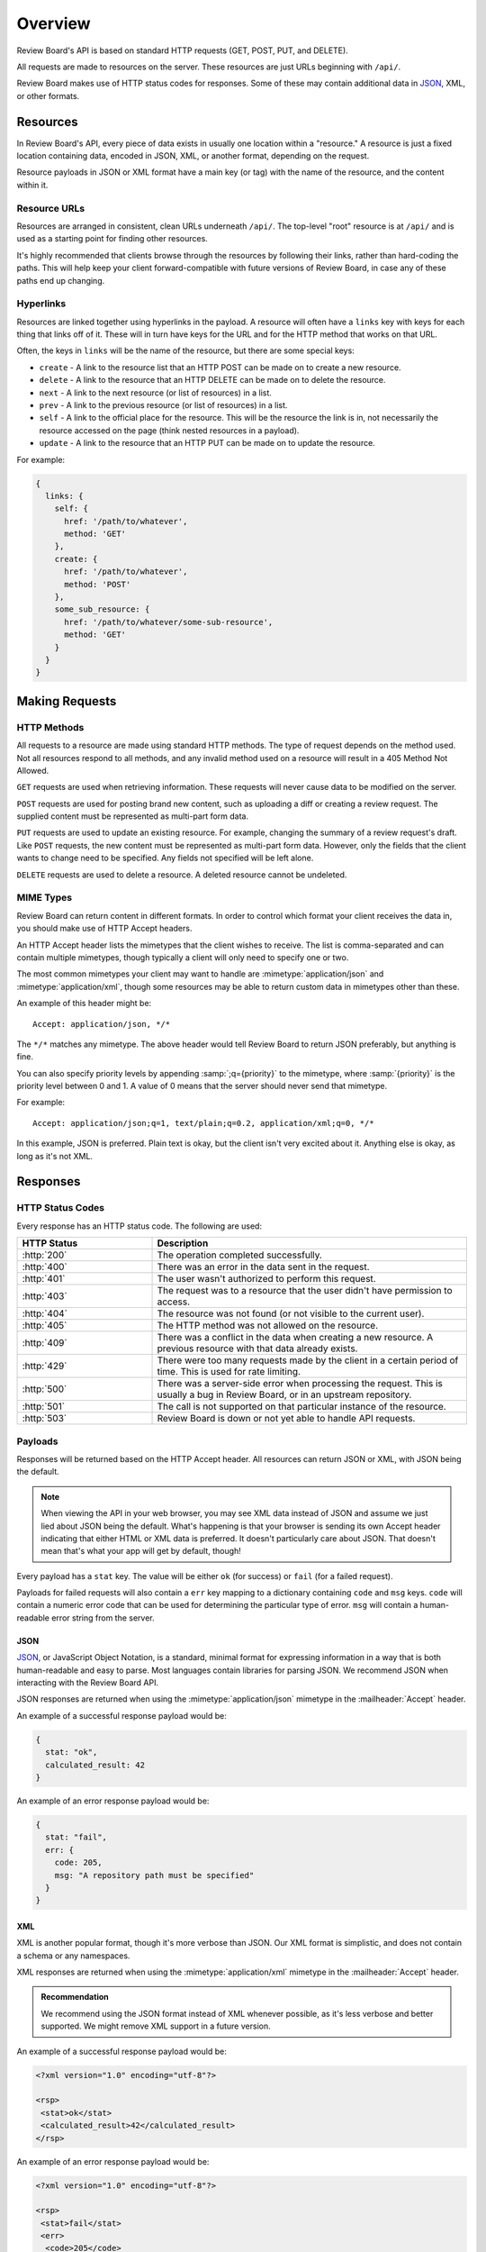 ========
Overview
========

Review Board's API is based on standard HTTP requests (GET, POST, PUT, and
DELETE).

All requests are made to resources on the server. These resources are just
URLs beginning with ``/api/``.

Review Board makes use of HTTP status codes for responses. Some of these
may contain additional data in JSON_, XML, or other formats.

.. _JSON: http://www.json.org/


.. _webapi2.0-overview-resources:

Resources
=========

In Review Board's API, every piece of data exists in usually one location
within a "resource." A resource is just a fixed location containing data,
encoded in JSON, XML, or another format, depending on the request.

Resource payloads in JSON or XML format have a main key (or tag) with the name
of the resource, and the content within it.


Resource URLs
-------------

Resources are arranged in consistent, clean URLs underneath ``/api/``. The
top-level "root" resource is at ``/api/`` and is used as a starting point for
finding other resources.

It's highly recommended that clients browse through the resources by following
their links, rather than hard-coding the paths. This will help keep your
client forward-compatible with future versions of Review Board, in case any
of these paths end up changing.


Hyperlinks
----------

Resources are linked together using hyperlinks in the payload. A resource
will often have a ``links`` key with keys for each thing that links off of it.
These will in turn have keys for the URL and for the HTTP method that works
on that URL.

Often, the keys in ``links`` will be the name of the resource, but there
are some special keys:

* ``create`` - A link to the resource list that an HTTP POST can be made on to
  create a new resource.
* ``delete`` - A link to the resource that an HTTP DELETE can be made on to
  delete the resource.
* ``next`` - A link to the next resource (or list of resources) in a list.
* ``prev`` - A link to the previous resource (or list of resources) in a list.
* ``self`` - A link to the official place for the resource. This will be the
  resource the link is in, not necessarily the resource accessed on
  the page (think nested resources in a payload).
* ``update`` - A link to the resource that an HTTP PUT can be made on to
  update the resource.

For example:

.. code-block:: javascript

    {
      links: {
        self: {
          href: '/path/to/whatever',
          method: 'GET'
        },
        create: {
          href: '/path/to/whatever',
          method: 'POST'
        },
        some_sub_resource: {
          href: '/path/to/whatever/some-sub-resource',
          method: 'GET'
        }
      }
    }


.. _webapi2.0-overview-requests:

Making Requests
===============

HTTP Methods
------------

All requests to a resource are made using standard HTTP methods. The type
of request depends on the method used. Not all resources respond to all
methods, and any invalid method used on a resource will result in a
405 Method Not Allowed.

``GET`` requests are used when retrieving information. These requests will
never cause data to be modified on the server.

``POST`` requests are used for posting brand new content, such as uploading
a diff or creating a review request. The supplied content must be represented
as multi-part form data.

``PUT`` requests are used to update an existing resource. For example,
changing the summary of a review request's draft. Like ``POST`` requests,
the new content must be represented as multi-part form data. However, only
the fields that the client wants to change need to be specified. Any fields
not specified will be left alone.

``DELETE`` requests are used to delete a resource. A deleted resource cannot
be undeleted.


MIME Types
----------

Review Board can return content in different formats. In order to control
which format your client receives the data in, you should make use of
HTTP Accept headers.

An HTTP Accept header lists the mimetypes that the client wishes to receive.
The list is comma-separated and can contain multiple mimetypes, though
typically a client will only need to specify one or two.

The most common mimetypes your client may want to handle are
:mimetype:`application/json` and :mimetype:`application/xml`, though some
resources may be able to return custom data in mimetypes other than these.

An example of this header might be::

    Accept: application/json, */*

The ``*/*`` matches any mimetype. The above header would tell Review Board
to return JSON preferably, but anything is fine.

You can also specify priority levels by appending :samp:`;q={priority}` to the
mimetype, where :samp:`{priority}` is the priority level between 0 and 1. A
value of 0 means that the server should never send that mimetype.

For example::

    Accept: application/json;q=1, text/plain;q=0.2, application/xml;q=0, */*

In this example, JSON is preferred. Plain text is okay, but the client isn't
very excited about it. Anything else is okay, as long as it's not XML.


.. _webapi2.0-overview-responses:

Responses
=========

HTTP Status Codes
-----------------

Every response has an HTTP status code. The following are used:

.. http-status-codes-format:: %(code)s %(name)s
.. list-table::
   :widths: 30 70
   :header-rows: 1

   * - HTTP Status
     - Description

   * - :http:`200`
     - The operation completed successfully.

   * - :http:`400`
     - There was an error in the data sent in the request.

   * - :http:`401`
     - The user wasn't authorized to perform this request.

   * - :http:`403`
     - The request was to a resource that the user didn't have permission
       to access.

   * - :http:`404`
     - The resource was not found (or not visible to the current user).

   * - :http:`405`
     - The HTTP method was not allowed on the resource.

   * - :http:`409`
     - There was a conflict in the data when creating a new resource.
       A previous resource with that data already exists.

   * - :http:`429`
     - There were too many requests made by the client in a certain period
       of time. This is used for rate limiting.

   * - :http:`500`
     - There was a server-side error when processing the request. This is
       usually a bug in Review Board, or in an upstream repository.

   * - :http:`501`
     - The call is not supported on that particular instance of the resource.

   * - :http:`503`
     - Review Board is down or not yet able to handle API requests.


Payloads
--------

Responses will be returned based on the HTTP Accept header. All resources
can return JSON or XML, with JSON being the default.

.. note:: When viewing the API in your web browser, you may see XML
          data instead of JSON and assume we just lied about JSON being the
          default. What's happening is that your browser is sending
          its own Accept header indicating that either HTML or XML data is
          preferred. It doesn't particularly care about JSON. That doesn't
          mean that's what your app will get by default, though!

Every payload has a ``stat`` key. The value will be either ``ok`` (for
success) or ``fail`` (for a failed request).

Payloads for failed requests will also contain a ``err`` key mapping to a
dictionary containing ``code`` and ``msg`` keys. ``code`` will contain
a numeric error code that can be used for determining the particular type of
error. ``msg`` will contain a human-readable error string from the server.


JSON
~~~~

JSON_, or JavaScript Object Notation, is a standard, minimal format for
expressing information in a way that is both human-readable and easy to parse.
Most languages contain libraries for parsing JSON. We recommend JSON when
interacting with the Review Board API.

JSON responses are returned when using the :mimetype:`application/json`
mimetype in the :mailheader:`Accept` header.

An example of a successful response payload would be:

.. code-block:: javascript

    {
      stat: "ok",
      calculated_result: 42
    }

An example of an error response payload would be:

.. code-block:: javascript

    {
      stat: "fail",
      err: {
        code: 205,
        msg: "A repository path must be specified"
      }
    }


XML
~~~

XML is another popular format, though it's more verbose than JSON. Our
XML format is simplistic, and does not contain a schema or any namespaces.

XML responses are returned when using the :mimetype:`application/xml`
mimetype in the :mailheader:`Accept` header.

.. admonition:: Recommendation

   We recommend using the JSON format instead of XML whenever possible, as
   it's less verbose and better supported. We might remove XML support in a
   future version.

An example of a successful response payload would be:

.. code-block:: xml

    <?xml version="1.0" encoding="utf-8"?>

    <rsp>
     <stat>ok</stat>
     <calculated_result>42</calculated_result>
    </rsp>

An example of an error response payload would be:

.. code-block:: xml

    <?xml version="1.0" encoding="utf-8"?>

    <rsp>
     <stat>fail</stat>
     <err>
      <code>205</code>
      <msg>A repository path must be specified</msg>
     </err>
    </rsp>
